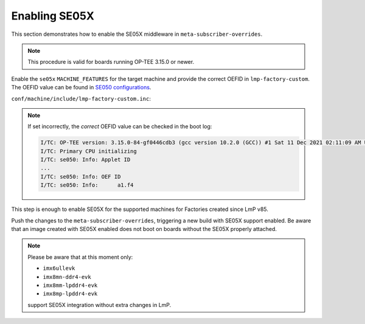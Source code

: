 .. _ref-security_se05x_enablement:

Enabling SE05X
==============

This section demonstrates how to enable the SE05X middleware in ``meta-subscriber-overrides``.

.. note::
    This procedure is valid for boards running OP-TEE 3.15.0 or newer.

Enable the ``se05x`` ``MACHINE_FEATURES`` for the target machine and provide the correct OEFID in ``lmp-factory-custom``.
The OEFID value can be found in `SE050 configurations`_.

``conf/machine/include/lmp-factory-custom.inc``:

.. prompt:: text

    SE05X_OEFID:<machine> = "0xA1F4"
    MACHINE_FEATURES:append:<machine> = " se05x"

.. note::
    If set incorrectly, the *correct* OEFID value can be checked in the boot log:

    .. code-block:: none

        I/TC: OP-TEE version: 3.15.0-84-gf0446cdb3 (gcc version 10.2.0 (GCC)) #1 Sat 11 Dec 2021 02:11:09 AM UTC aarch64
        I/TC: Primary CPU initializing
        I/TC: se050: Info: Applet ID
        ...
        I/TC: se050: Info: OEF ID
        I/TC: se050: Info: 	a1.f4

This step is enough to enable SE05X for the supported machines for Factories created since LmP v85.

Push the changes to the ``meta-subscriber-overrides``, triggering a new build with SE05X support enabled.
Be aware that an image created with SE05X enabled does not boot on boards without the SE05X properly attached.

.. note::
    Please be aware that at this moment only:

    * ``imx6ullevk``
    * ``imx8mn-ddr4-evk``
    * ``imx8mm-lpddr4-evk``
    * ``imx8mp-lpddr4-evk``

    support SE05X integration without extra changes in LmP.

.. _SE050 configurations:
   https://www.nxp.com/docs/en/application-note/AN12436.pdf
